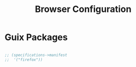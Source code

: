 #+TITLE: Browser Configuration

* Guix Packages

#+begin_src scheme :scheme guile :session guile :tangle .config/guix/manifests/browser.scm

;; (specifications->manifest
;;  '("firefox"))

#+end_src

